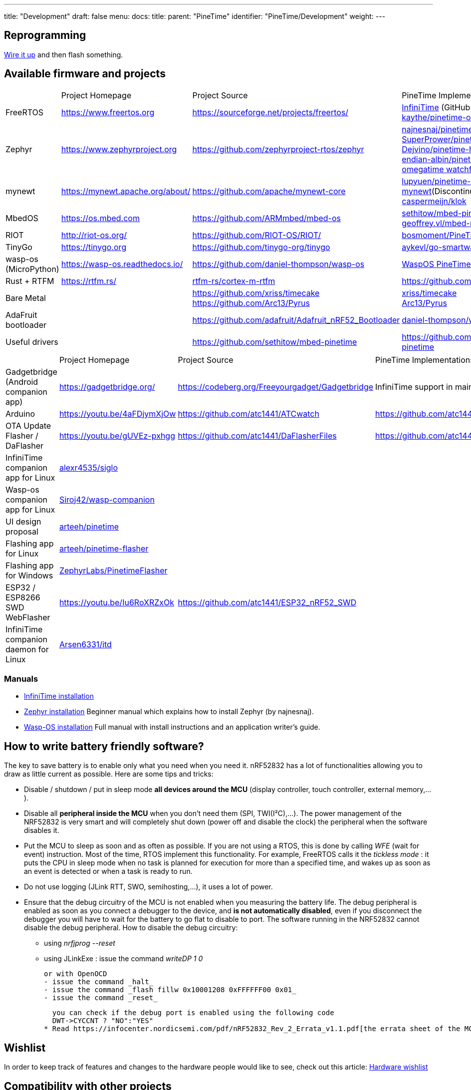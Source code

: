 ---
title: "Development"
draft: false
menu:
  docs:
    title:
    parent: "PineTime"
    identifier: "PineTime/Development"
    weight: 
---

== Reprogramming

link:/documentation/PineTime/Further_information/Devkit_wiring[Wire it up] and then flash something.

== Available firmware and projects

[cols="1,1,1,1"]
|===
|
|Project Homepage
|Project Source
|PineTime Implementations

|FreeRTOS
|https://www.freertos.org
| https://sourceforge.net/projects/freertos/
a|link:/documentation/PineTime/Software/InfiniTime[InfiniTime] (GitHub: https://github.com/JF002/Pinetime[JF002/Pinetime])+
https://github.com/kaythe/pinetime-os[kaythe/pinetime-os]


|Zephyr
| https://www.zephyrproject.org
| https://github.com/zephyrproject-rtos/zephyr
a|https://github.com/najnesnaj/pinetime-zephyr[najnesnaj/pinetime-zephyr] +
https://github.com/SuperPrower/pinetime_zephyr_sample_fw[SuperPrower/pinetime_zephyr_sample_fw] +
https://github.com/Dejvino/pinetime-hermes-firmware[Dejvino/pinetime-hermes-firmware] +
https://github.com/endian-albin/pinetime-hypnos[endian-albin/pinetime-hypnos] +
https://zephyrlabs.github.io/Watchfaces/OmegaTime/[omegatime watchface]


|mynewt
| https://mynewt.apache.org/about/
| https://github.com/apache/mynewt-core
|https://github.com/lupyuen/pinetime-rust-mynewt[lupyuen/pinetime-rust-mynewt](Discontinued by Creator) +
https://gitlab.com/caspermeijn/klok[caspermeijn/klok]


|MbedOS
| https://os.mbed.com
| https://github.com/ARMmbed/mbed-os
|https://github.com/sethitow/mbed-pinetime[sethitow/mbed-pinetime] +
https://github.com/geoffrey-vl/mbed-pinetime[geoffrey.vl/mbed-pinetime]


|RIOT
| http://riot-os.org/
| https://github.com/RIOT-OS/RIOT/
| https://github.com/bosmoment/PineTime-apps[bosmoment/PineTime-apps]

|TinyGo
| https://tinygo.org
| https://github.com/tinygo-org/tinygo
| https://github.com/aykevl/go-smartwatch[aykevl/go-smartwatch]

|wasp-os (MicroPython)
| https://wasp-os.readthedocs.io/
| https://github.com/daniel-thompson/wasp-os
| https://wasp-os.readthedocs.io/en/latest/install.html#pine64-pinetime-developer-edition[WaspOS PineTime install guide]

|Rust + RTFM
| https://rtfm.rs/
| https://github.com/rtfm-rs/cortex-m-rtfm[rtfm-rs/cortex-m-rtfm]
| https://github.com/dbrgn/pinetime-rtfm/

|Bare Metal
|
| https://github.com/xriss/timecake +
https://github.com/Arc13/Pyrus
|https://github.com/xriss/timecake[xriss/timecake] +
https://github.com/Arc13/Pyrus[Arc13/Pyrus]


|AdaFruit bootloader
|
| https://github.com/adafruit/Adafruit_nRF52_Bootloader
| https://github.com/daniel-thompson/wasp-bootloader[daniel-thompson/wasp-bootloader]

|Useful drivers
|
| https://github.com/sethitow/mbed-pinetime
| https://github.com/sethitow/mbed-pinetime/tree/master/drivers[https://github.com/sethitow/mbed-pinetime]
|===

[cols="1,1,1,1"]
|===
|
|Project Homepage
|Project Source
|PineTime Implementations

|Gadgetbridge (Android companion app)
| https://gadgetbridge.org/
| https://codeberg.org/Freeyourgadget/Gadgetbridge
| InfiniTime support in mainline

|Arduino
| https://youtu.be/4aFDjymXjOw
| https://github.com/atc1441/ATCwatch
| https://github.com/atc1441/ATCwatch

|OTA Update Flasher / DaFlasher
| https://youtu.be/gUVEz-pxhgg
| https://github.com/atc1441/DaFlasherFiles
| https://github.com/atc1441/DaFlasherFiles

|InfiniTime companion app for Linux
| https://github.com/alexr4535/siglo[alexr4535/siglo]
|
|

|Wasp-os companion app for Linux
| https://github.com/Siroj42/wasp-companion[Siroj42/wasp-companion]
|
|

|UI design proposal
| https://github.com/arteeh/pinetime[arteeh/pinetime]
|
|

|Flashing app for Linux
| https://github.com/arteeh/pinetime-flasher[arteeh/pinetime-flasher]
|
|

|Flashing app for Windows
| https://github.com/ZephyrLabs/PinetimeFlasher[ZephyrLabs/PinetimeFlasher]
|
|

|ESP32 / ESP8266 SWD WebFlasher
| https://youtu.be/Iu6RoXRZxOk
| https://github.com/atc1441/ESP32_nRF52_SWD
|

|InfiniTime companion daemon for Linux
| https://gitea.arsenm.dev/Arsen6331/itd[Arsen6331/itd]
|
|

|===

=== Manuals

* https://github.com/JF002/Pinetime[InfiniTime installation]
* https://github.com/najnesnaj/pinetime-zephyr[Zephyr installation] Beginner manual which explains how to install Zephyr (by najnesnaj).
* https://wasp-os.readthedocs.io/en/latest/[Wasp-OS installation] Full manual with install instructions and an application writer's guide.

== How to write battery friendly software?

The key to save battery is to enable only what you need when you need it. nRF52832 has a lot of functionalities allowing you to draw as little current as possible. Here are some tips and tricks:

* Disable / shutdown / put in sleep mode *all devices around the MCU* (display controller, touch controller, external memory,...).
* Disable all *peripheral inside the MCU* when you don't need them (SPI, TWI(I²C),...). The power management of the NRF52832 is very smart and will completely shut down (power off and disable the clock) the peripheral when the software disables it.
* Put the MCU to sleep as soon and as often as possible. If you are not using a RTOS, this is done by calling _WFE_ (wait for event) instruction. Most of the time, RTOS implement this functionality. For example, FreeRTOS calls it the _tickless mode_ : it puts the CPU in sleep mode when no task is planned for execution for more than a specified time, and wakes up as soon as an event is detected or when a task is ready to run.
* Do not use logging (JLink RTT, SWO, semihosting,...), it uses a lot of power.
* Ensure that the debug circuitry of the MCU is not enabled when you measuring the battery life. The debug peripheral is enabled as soon as you connect a debugger to the device, and *is not automatically disabled*, even if you disconnect the debugger you will have to wait for the battery to go flat to disable to port. The software running in the NRF52832 cannot disable the debug peripheral. How to disable the debug circuitry:
  - using _nrfjprog --reset_
  - using JLinkExe : issue the command _writeDP 1 0_

  or with OpenOCD
  - issue the command _halt_
  - issue the command _flash fillw 0x10001208 0xFFFFFF00 0x01_
  - issue the command _reset_

  you can check if the debug port is enabled using the following code
  DWT->CYCCNT ? "NO":"YES"
* Read https://infocenter.nordicsemi.com/pdf/nRF52832_Rev_2_Errata_v1.1.pdf[the errata sheet of the MCU] and apply workarounds if they apply to your software.

== Wishlist

In order to keep track of features and changes to the hardware people would like to see, check out this article: link:/documentation/PineTime/Development/Hardware_wishlist[Hardware wishlist]

== Compatibility with other projects

Different firmware running using different bootloaders and Bluetooth stacks on the nRF52832 have different requirements on how they should be initialised and what should be placed where in the internal flash.

To keep track of what, how and why things work like they do across the different projects, check out the link:/documentation/PineTime/Flashing/SD_MCUBoot[PineTime SoftDevice and MCUBoot compatibility] article.

== Compatibility with companions apps and Bluetooth communication

There are a lot of different firmware running on the Pinetime that implement different BLE APIs (time synchronization, notifications, ...). Companion apps must be able to differentiate between different firmware and forks of the same firmware. See link:/documentation/PineTime/Bluetooth[Bluetooth].

== PineTime equivalents and jailbreaking

This page contains a list of PineTime-like smartwatches that might be "jailbreakable" or a good source for ideas for the PineTime: link:/documentation/PineTime/Further_information/Equivalents[Equivalents]